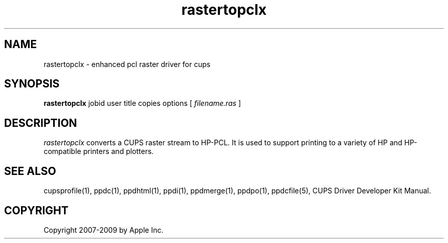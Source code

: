 .\"
.\" "$Id: commandtopclx.man 7600 2008-05-20 21:06:23Z mike $"
.\"
.\"   rastertopclx man page for the CUPS Driver Development Kit.
.\"
.\"   Copyright 2007-2009 by Apple Inc.
.\"   Copyright 1997-2007 by Easy Software Products.
.\"
.\"   These coded instructions, statements, and computer programs are the
.\"   property of Apple Inc. and are protected by Federal copyright
.\"   law.  Distribution and use rights are outlined in the file "LICENSE.txt"
.\"   which should have been included with this file.  If this file is
.\"   file is missing or damaged, see the license at "http://www.cups.org/".
.\"
.TH rastertopclx 1 "CUPS Driver Development Kit" "14 February 2007" "Apple Inc."
.SH NAME
rastertopclx \- enhanced pcl raster driver for cups
.SH SYNOPSIS
.B rastertopclx
jobid user title copies options [
.I filename.ras
]
.SH DESCRIPTION
\fIrastertopclx\fR converts a CUPS raster stream to HP-PCL. It is
used to support printing to a variety of HP and HP-compatible
printers and plotters.
.SH SEE ALSO
cupsprofile(1), ppdc(1), ppdhtml(1), ppdi(1), ppdmerge(1), ppdpo(1), ppdcfile(5), CUPS Driver Developer Kit Manual.
.SH COPYRIGHT
Copyright 2007-2009 by Apple Inc.
.\"
.\" End of "$Id: commandtopclx.man 7600 2008-05-20 21:06:23Z mike $".
.\"

